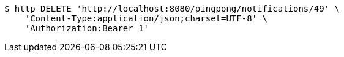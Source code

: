 [source,bash]
----
$ http DELETE 'http://localhost:8080/pingpong/notifications/49' \
    'Content-Type:application/json;charset=UTF-8' \
    'Authorization:Bearer 1'
----